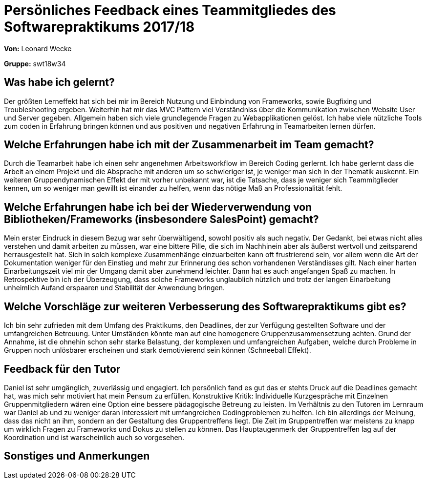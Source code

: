 
= Persönliches Feedback eines Teammitgliedes des Softwarepraktikums 2017/18
// Auch wenn der Bogen nicht anonymisiert ist, dürfen Sie gern Ihre Meinung offen kundtun.
// Sowohl positive als auch negative Anmerkungen werden gern gesehen und zur stetigen Verbesserung genutzt.
// Versuchen Sie in dieser Auswertung also stets sowohl Positives wie auch Negatives zu erwähnen.

**Von:** Leonard Wecke

**Gruppe:** swt18w34

== Was habe ich gelernt?
Der größten Lerneffekt hat sich bei mir im Bereich Nutzung und Einbindung von Frameworks, sowie Bugfixing und Troubleshooting ergeben. Weiterhin hat mir das MVC Pattern viel Verständniss über die Kommunikation zwischen Website User und Server gegeben. Allgemein haben sich viele grundlegende Fragen zu Webapplikationen gelöst.
Ich habe viele nützliche Tools zum coden in Erfahrung bringen können und aus positiven und negativen Erfahrung in Teamarbeiten lernen dürfen.
// Ausführung der positiven und negativen Erfahrungen, die im Softwarepraktikum gesammelt wurden

== Welche Erfahrungen habe ich mit der Zusammenarbeit im Team gemacht?
Durch die Teamarbeit habe ich einen sehr angenehmen Arbeitsworkflow im Bereich Coding gerlernt. 
Ich habe gerlernt dass die Arbeit an einem Projekt und die Absprache mit anderen um so schwieriger ist, je weniger man sich in der Thematik auskennt.
Ein weiteren Gruppendynamischen Effekt der mit vorher unbekannt war, ist die Tatsache, dass je weniger sich Teammitglieder kennen, um so weniger man gewillt ist einander zu helfen, wenn das nötige Maß an Professionalität fehlt. 
// Kurze Beschreibung der Zusammenarbeit im Team. Was lief gut? Was war verbesserungswürdig? Was würden Sie das nächste Mal anders machen?

== Welche Erfahrungen habe ich bei der Wiederverwendung von Bibliotheken/Frameworks (insbesondere SalesPoint) gemacht?
Mein erster Eindruck in diesem Bezug war sehr überwältigend, sowohl positiv als auch negativ. Der Gedankt, bei etwas nicht alles verstehen und damit arbeiten zu müssen, war eine bittere Pille, die sich im Nachhinein aber als äußerst wertvoll und zeitsparend herrausgestellt hat.
Sich in solch komplexe Zusammenhänge einzuarbeiten kann oft frustrierend sein, vor allem wenn die Art der Dokumentation weniger für den Einstieg und mehr zur Erinnerung des schon vorhandenen Verständisses gilt.
Nach einer harten Einarbeitungszeit viel mir der Umgang damit aber zunehmend leichter. Dann hat es auch angefangen Spaß zu machen.
In Retrospektive bin ich der Überzeugung, dass solche Frameworks unglaublich nützlich und trotz der langen Einarbeitung unheimlich Aufand erspaaren und Stabilität der Anwendung bringen.
// Einschätzung der Arbeit mit den bereitgestellten und zusätzlich genutzten Frameworks. Was War gut? Was war verbesserungswürdig?

== Welche Vorschläge zur weiteren Verbesserung des Softwarepraktikums gibt es?
Ich bin sehr zufrieden mit dem Umfang des Praktikums, den Deadlines, der zur Verfügung gestellten Software und der umfangreichen Betreuung. 
Unter Umständen könnte man auf eine homogenere Gruppenzusammensetzung achten. Grund der Annahme, ist die ohnehin schon sehr starke Belastung, der komplexen und umfangreichen Aufgaben, welche durch Probleme in Gruppen noch unlösbarer erscheinen und stark demotivierend sein können (Schneeball Effekt).

// Möglichst mit Beschreibung, warum die Umsetzung des von Ihnen angebrachten Vorschlages nötig ist.

== Feedback für den Tutor
Daniel ist sehr umgänglich, zuverlässig und engagiert. 
Ich persönlich fand es gut das er stehts Druck auf die Deadlines gemacht hat, was mich sehr motiviert hat mein Pensum zu erfüllen.
Konstruktive Kritik: 
Individuelle Kurzgespräche mit Einzelnen Gruppenmitgliedern wären eine Option eine bessere pädagogische Betreung zu leisten.
Im Verhältnis zu den Tutoren im Lernraum war Daniel ab und zu weniger daran interessiert mit umfangreichen Codingproblemen zu helfen.
Ich bin allerdings der Meinung, dass das nicht an ihm, sondern an der Gestaltung des Gruppentreffens liegt. Die Zeit im Gruppentreffen war meistens zu knapp um wirklich Fragen zu Frameworks und Dokus zu stellen zu können. Das Hauptaugenmerk der Gruppentreffen lag auf der Koordination und ist warscheinlich auch so vorgesehen.
// Fühlten Sie sich durch den vom Lehrstuhl bereitgestellten Tutor gut betreut? Was war positiv? Was war verbesserungswürdig?

== Sonstiges und Anmerkungen
// Welche Aspekte fanden in den oben genannten Punkten keine Erwähnung?
